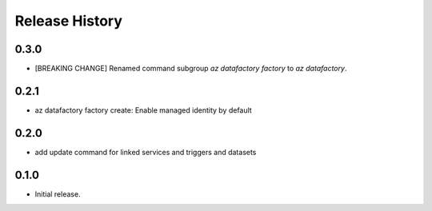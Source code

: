 .. :changelog:

Release History
===============

0.3.0
+++++
* [BREAKING CHANGE] Renamed command subgroup `az datafactory factory` to `az datafactory`.

0.2.1
+++++
* az datafactory factory create: Enable managed identity by default

0.2.0
++++++
* add update command for linked services and triggers and datasets

0.1.0
++++++
* Initial release.
